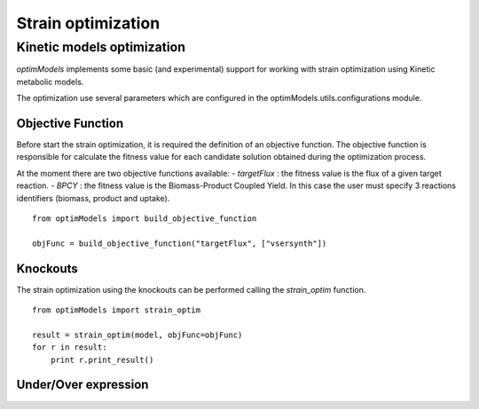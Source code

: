 =====================
Strain optimization
=====================

Kinetic models optimization
----------------------------

*optimModels* implements some basic (and experimental) support for working with strain optimization using Kinetic
metabolic models.

The optimization use several parameters which are configured in the optimModels.utils.configurations module.

Objective Function
~~~~~~~~~~~~~~~~~~~
Before start the strain optimization, it is required the definition of an objective function.
The objective function is responsible for calculate the fitness value for each candidate solution obtained during the
optimization process.

At the moment there are two objective functions available:
- *targetFlux* : the fitness value is the flux of a given target reaction.
- *BPCY* : the fitness value is the Biomass-Product Coupled Yield. In this case the user must
specify 3 reactions identifiers (biomass, product and uptake).

::

    from optimModels import build_objective_function

    objFunc = build_objective_function("targetFlux", ["vsersynth"])

Knockouts
~~~~~~~~~~~
The strain optimization using the knockouts can be performed calling the *strain_optim* function.

::

    from optimModels import strain_optim

    result = strain_optim(model, objFunc=objFunc)
    for r in result:
        print r.print_result()

Under/Over expression
~~~~~~~~~~~~~~~~~~~~~~
